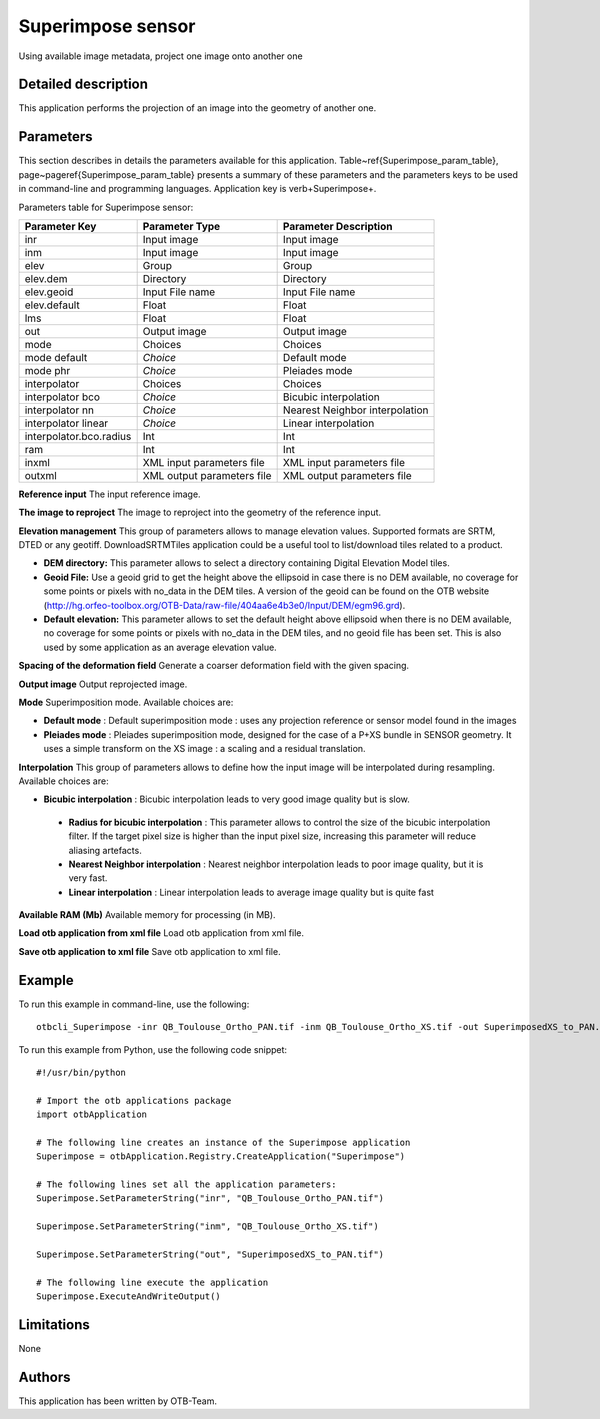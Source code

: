 Superimpose sensor
^^^^^^^^^^^^^^^^^^

Using available image metadata, project one image onto another one

Detailed description
--------------------

This application performs the projection of an image into the geometry of another one.

Parameters
----------

This section describes in details the parameters available for this application. Table~\ref{Superimpose_param_table}, page~\pageref{Superimpose_param_table} presents a summary of these parameters and the parameters keys to be used in command-line and programming languages. Application key is \verb+Superimpose+.

Parameters table for Superimpose sensor:

+-----------------------+--------------------------+----------------------------------+
|Parameter Key          |Parameter Type            |Parameter Description             |
+=======================+==========================+==================================+
|inr                    |Input image               |Input image                       |
+-----------------------+--------------------------+----------------------------------+
|inm                    |Input image               |Input image                       |
+-----------------------+--------------------------+----------------------------------+
|elev                   |Group                     |Group                             |
+-----------------------+--------------------------+----------------------------------+
|elev.dem               |Directory                 |Directory                         |
+-----------------------+--------------------------+----------------------------------+
|elev.geoid             |Input File name           |Input File name                   |
+-----------------------+--------------------------+----------------------------------+
|elev.default           |Float                     |Float                             |
+-----------------------+--------------------------+----------------------------------+
|lms                    |Float                     |Float                             |
+-----------------------+--------------------------+----------------------------------+
|out                    |Output image              |Output image                      |
+-----------------------+--------------------------+----------------------------------+
|mode                   |Choices                   |Choices                           |
+-----------------------+--------------------------+----------------------------------+
|mode default           | *Choice*                 |Default mode                      |
+-----------------------+--------------------------+----------------------------------+
|mode phr               | *Choice*                 |Pleiades mode                     |
+-----------------------+--------------------------+----------------------------------+
|interpolator           |Choices                   |Choices                           |
+-----------------------+--------------------------+----------------------------------+
|interpolator bco       | *Choice*                 |Bicubic interpolation             |
+-----------------------+--------------------------+----------------------------------+
|interpolator nn        | *Choice*                 |Nearest Neighbor interpolation    |
+-----------------------+--------------------------+----------------------------------+
|interpolator linear    | *Choice*                 |Linear interpolation              |
+-----------------------+--------------------------+----------------------------------+
|interpolator.bco.radius|Int                       |Int                               |
+-----------------------+--------------------------+----------------------------------+
|ram                    |Int                       |Int                               |
+-----------------------+--------------------------+----------------------------------+
|inxml                  |XML input parameters file |XML input parameters file         |
+-----------------------+--------------------------+----------------------------------+
|outxml                 |XML output parameters file|XML output parameters file        |
+-----------------------+--------------------------+----------------------------------+

**Reference input**
The input reference image.

**The image to reproject**
The image to reproject into the geometry of the reference input.

**Elevation management**
This group of parameters allows to manage elevation values. Supported formats are SRTM, DTED or any geotiff. DownloadSRTMTiles application could be a useful tool to list/download tiles related to a product.

- **DEM directory:** This parameter allows to select a directory containing Digital Elevation Model tiles.

- **Geoid File:** Use a geoid grid to get the height above the ellipsoid in case there is no DEM available, no coverage for some points or pixels with no_data in the DEM tiles. A version of the geoid can be found on the OTB website (http://hg.orfeo-toolbox.org/OTB-Data/raw-file/404aa6e4b3e0/Input/DEM/egm96.grd).

- **Default elevation:** This parameter allows to set the default height above ellipsoid when there is no DEM available, no coverage for some points or pixels with no_data in the DEM tiles, and no geoid file has been set. This is also used by some application as an average elevation value.



**Spacing of the deformation field**
Generate a coarser deformation field with the given spacing.

**Output image**
Output reprojected image.

**Mode**
Superimposition mode. Available choices are: 

- **Default mode** : Default superimposition mode : uses any projection reference or sensor model found in the images


- **Pleiades mode** : Pleiades superimposition mode, designed for the case of a P+XS bundle in SENSOR geometry. It uses a simple transform on the XS image : a scaling and a residual translation.



**Interpolation**
This group of parameters allows to define how the input image will be interpolated during resampling. Available choices are: 

- **Bicubic interpolation** : Bicubic interpolation leads to very good image quality but is slow.


 - **Radius for bicubic interpolation** : This parameter allows to control the size of the bicubic interpolation filter. If the target pixel size is higher than the input pixel size, increasing this parameter will reduce aliasing artefacts.


 - **Nearest Neighbor interpolation** : Nearest neighbor interpolation leads to poor image quality, but it is very fast.


 - **Linear interpolation** : Linear interpolation leads to average image quality but is quite fast



**Available RAM (Mb)**
Available memory for processing (in MB).

**Load otb application from xml file**
Load otb application from xml file.

**Save otb application to xml file**
Save otb application to xml file.

Example
-------

To run this example in command-line, use the following: 
::

	otbcli_Superimpose -inr QB_Toulouse_Ortho_PAN.tif -inm QB_Toulouse_Ortho_XS.tif -out SuperimposedXS_to_PAN.tif

To run this example from Python, use the following code snippet: 

::

	#!/usr/bin/python

	# Import the otb applications package
	import otbApplication

	# The following line creates an instance of the Superimpose application 
	Superimpose = otbApplication.Registry.CreateApplication("Superimpose")

	# The following lines set all the application parameters:
	Superimpose.SetParameterString("inr", "QB_Toulouse_Ortho_PAN.tif")

	Superimpose.SetParameterString("inm", "QB_Toulouse_Ortho_XS.tif")

	Superimpose.SetParameterString("out", "SuperimposedXS_to_PAN.tif")

	# The following line execute the application
	Superimpose.ExecuteAndWriteOutput()

Limitations
-----------

None

Authors
-------

This application has been written by OTB-Team.

